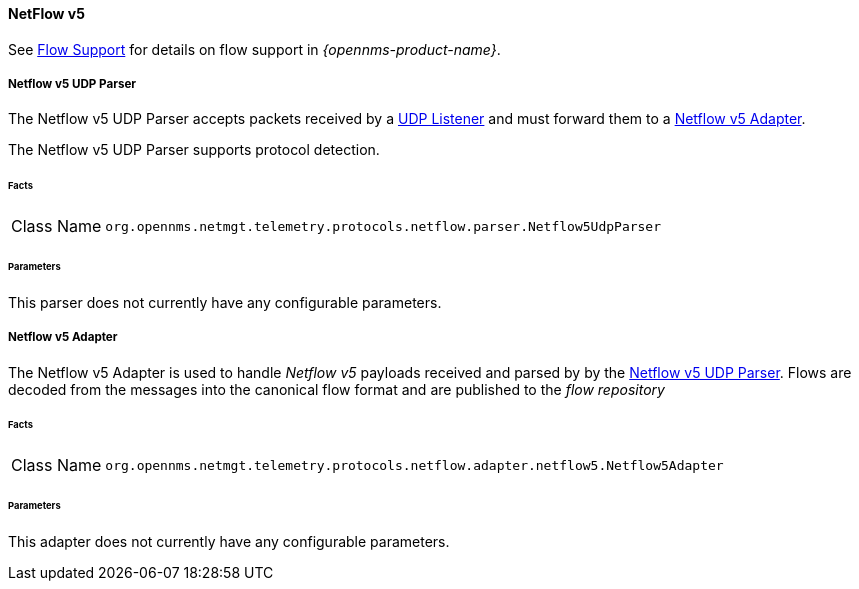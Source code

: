 
==== NetFlow v5

See <<ga-flow-support, Flow Support>> for details on flow support in _{opennms-product-name}_.


[[telemetryd-netflow5-parser-udp]]
===== Netflow v5 UDP Parser

The Netflow v5 UDP Parser accepts packets received by a <<telemetryd-listener-udp, UDP Listener>> and must forward them to a <<telemetryd-netflow5-adapter, Netflow v5 Adapter>>.

The Netflow v5 UDP Parser supports protocol detection.

====== Facts

[options="autowidth"]
|===
| Class Name          | `org.opennms.netmgt.telemetry.protocols.netflow.parser.Netflow5UdpParser`
|===

====== Parameters

This parser does not currently have any configurable parameters.


[[telemetryd-netflow5-adapter]]
===== Netflow v5 Adapter

The Netflow v5 Adapter is used to handle _Netflow v5_ payloads received and parsed by by the <<telemetryd-netflow5-parser-udp, Netflow v5 UDP Parser>>.
Flows are decoded from the messages into the canonical flow format and are published to the _flow repository_

====== Facts

[options="autowidth"]
|===
| Class Name          | `org.opennms.netmgt.telemetry.protocols.netflow.adapter.netflow5.Netflow5Adapter`
|===

====== Parameters

This adapter does not currently have any configurable parameters.
